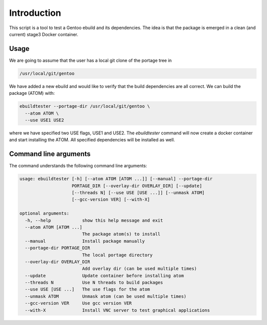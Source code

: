 Introduction
============

This script is a tool to test a Gentoo ebuild and its
dependencies. The idea is that the package is emerged in a clean (and
current) stage3 Docker container.

.. image:: https://travis-ci.org/nicolasbock/ebuildtester.svg?branch=master
    :target: https://travis-ci.org/nicolasbock/ebuildtester

.. image:: https://badge.fury.io/py/ebuildtester.svg
    :target: https://badge.fury.io/py/ebuildtester

.. image:: https://readthedocs.org/projects/ebuildtester/badge/?version=latest
   :target: http://ebuildtester.readthedocs.io/en/latest/?badge=latest
   :alt: Documentation Status

.. image:: https://badge.waffle.io/nicolasbock/ebuildtester.svg?columns=all
   :target: https://waffle.io/nicolasbock/ebuildtester
   :alt: 'Waffle.io - Columns and their card count'


Usage
-----

We are going to assume that the user has a local git clone of the portage tree in

.. code-block:: bash

   /usr/local/git/gentoo

We have added a new ebuild and would like to verify that the build
dependencies are all correct. We can build the package (ATOM) with:

.. code-block:: python

   ebuildtester --portage-dir /usr/local/git/gentoo \
     --atom ATOM \
     --use USE1 USE2

where we have specified two USE flags, USE1 and USE2. The
`ebuildtester` command will now create a docker container and start
installing the ATOM. All specified dependencies will be installed as
well.


Command line arguments
----------------------

The command understands the following command line arguments:

.. code-block:: sh

   usage: ebuildtester [-h] [--atom ATOM [ATOM ...]] [--manual] --portage-dir
                       PORTAGE_DIR [--overlay-dir OVERLAY_DIR] [--update]
                       [--threads N] [--use USE [USE ...]] [--unmask ATOM]
                       [--gcc-version VER] [--with-X]

   optional arguments:
     -h, --help            show this help message and exit
     --atom ATOM [ATOM ...]
                           The package atom(s) to install
     --manual              Install package manually
     --portage-dir PORTAGE_DIR
                           The local portage directory
     --overlay-dir OVERLAY_DIR
                           Add overlay dir (can be used multiple times)
     --update              Update container before installing atom
     --threads N           Use N threads to build packages
     --use USE [USE ...]   The use flags for the atom
     --unmask ATOM         Unmask atom (can be used multiple times)
     --gcc-version VER     Use gcc version VER
     --with-X              Install VNC server to test graphical applications

